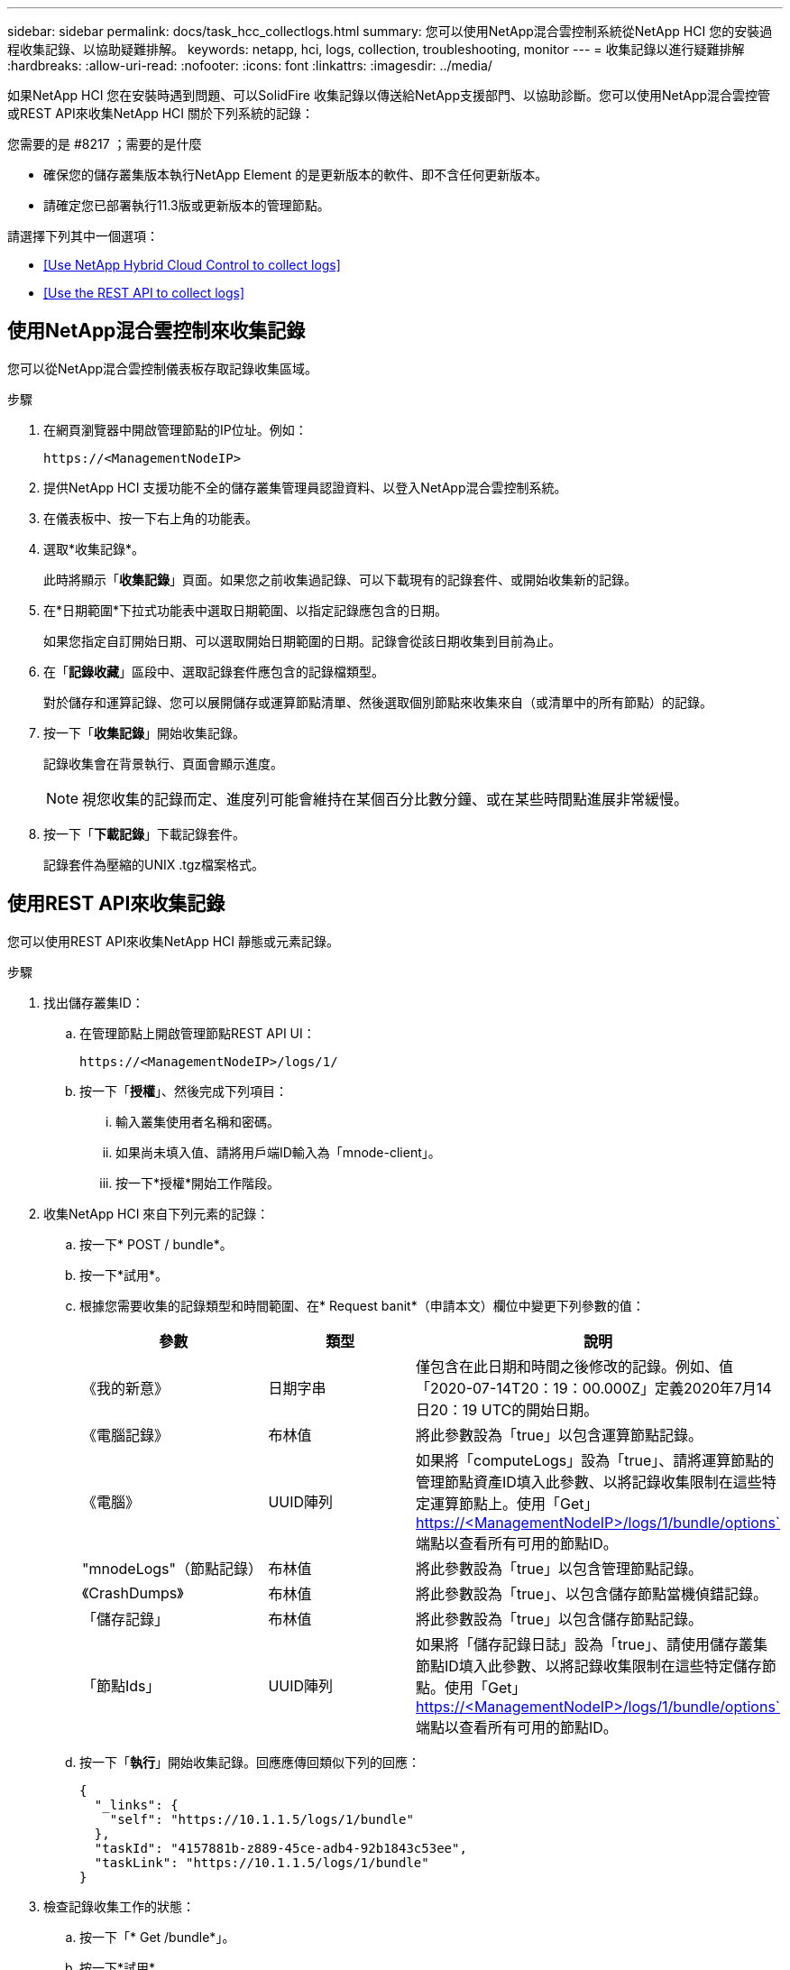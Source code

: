 ---
sidebar: sidebar 
permalink: docs/task_hcc_collectlogs.html 
summary: 您可以使用NetApp混合雲控制系統從NetApp HCI 您的安裝過程收集記錄、以協助疑難排解。 
keywords: netapp, hci, logs, collection, troubleshooting, monitor 
---
= 收集記錄以進行疑難排解
:hardbreaks:
:allow-uri-read: 
:nofooter: 
:icons: font
:linkattrs: 
:imagesdir: ../media/


[role="lead"]
如果NetApp HCI 您在安裝時遇到問題、可以SolidFire 收集記錄以傳送給NetApp支援部門、以協助診斷。您可以使用NetApp混合雲控管或REST API來收集NetApp HCI 關於下列系統的記錄：

.您需要的是 #8217 ；需要的是什麼
* 確保您的儲存叢集版本執行NetApp Element 的是更新版本的軟件、即不含任何更新版本。
* 請確定您已部署執行11.3版或更新版本的管理節點。


請選擇下列其中一個選項：

* <<Use NetApp Hybrid Cloud Control to collect logs>>
* <<Use the REST API to collect logs>>




== 使用NetApp混合雲控制來收集記錄

您可以從NetApp混合雲控制儀表板存取記錄收集區域。

.步驟
. 在網頁瀏覽器中開啟管理節點的IP位址。例如：
+
[listing]
----
https://<ManagementNodeIP>
----
. 提供NetApp HCI 支援功能不全的儲存叢集管理員認證資料、以登入NetApp混合雲控制系統。
. 在儀表板中、按一下右上角的功能表。
. 選取*收集記錄*。
+
此時將顯示「*收集記錄*」頁面。如果您之前收集過記錄、可以下載現有的記錄套件、或開始收集新的記錄。

. 在*日期範圍*下拉式功能表中選取日期範圍、以指定記錄應包含的日期。
+
如果您指定自訂開始日期、可以選取開始日期範圍的日期。記錄會從該日期收集到目前為止。

. 在「*記錄收藏*」區段中、選取記錄套件應包含的記錄檔類型。
+
對於儲存和運算記錄、您可以展開儲存或運算節點清單、然後選取個別節點來收集來自（或清單中的所有節點）的記錄。

. 按一下「*收集記錄*」開始收集記錄。
+
記錄收集會在背景執行、頁面會顯示進度。

+

NOTE: 視您收集的記錄而定、進度列可能會維持在某個百分比數分鐘、或在某些時間點進展非常緩慢。

. 按一下「*下載記錄*」下載記錄套件。
+
記錄套件為壓縮的UNIX .tgz檔案格式。





== 使用REST API來收集記錄

您可以使用REST API來收集NetApp HCI 靜態或元素記錄。

.步驟
. 找出儲存叢集ID：
+
.. 在管理節點上開啟管理節點REST API UI：
+
[listing]
----
https://<ManagementNodeIP>/logs/1/
----
.. 按一下「*授權*」、然後完成下列項目：
+
... 輸入叢集使用者名稱和密碼。
... 如果尚未填入值、請將用戶端ID輸入為「mnode-client」。
... 按一下*授權*開始工作階段。




. 收集NetApp HCI 來自下列元素的記錄：
+
.. 按一下* POST / bundle*。
.. 按一下*試用*。
.. 根據您需要收集的記錄類型和時間範圍、在* Request banit*（申請本文）欄位中變更下列參數的值：
+
|===
| 參數 | 類型 | 說明 


| 《我的新意》 | 日期字串 | 僅包含在此日期和時間之後修改的記錄。例如、值「2020-07-14T20：19：00.000Z」定義2020年7月14日20：19 UTC的開始日期。 


| 《電腦記錄》 | 布林值 | 將此參數設為「true」以包含運算節點記錄。 


| 《電腦》 | UUID陣列 | 如果將「computeLogs」設為「true」、請將運算節點的管理節點資產ID填入此參數、以將記錄收集限制在這些特定運算節點上。使用「Get」 https://<ManagementNodeIP>/logs/1/bundle/options`[] 端點以查看所有可用的節點ID。 


| "mnodeLogs"（節點記錄） | 布林值 | 將此參數設為「true」以包含管理節點記錄。 


| 《CrashDumps》 | 布林值 | 將此參數設為「true」、以包含儲存節點當機偵錯記錄。 


| 「儲存記錄」 | 布林值 | 將此參數設為「true」以包含儲存節點記錄。 


| 「節點Ids」 | UUID陣列 | 如果將「儲存記錄日誌」設為「true」、請使用儲存叢集節點ID填入此參數、以將記錄收集限制在這些特定儲存節點。使用「Get」 https://<ManagementNodeIP>/logs/1/bundle/options`[] 端點以查看所有可用的節點ID。 
|===
.. 按一下「*執行*」開始收集記錄。回應應傳回類似下列的回應：
+
[listing]
----
{
  "_links": {
    "self": "https://10.1.1.5/logs/1/bundle"
  },
  "taskId": "4157881b-z889-45ce-adb4-92b1843c53ee",
  "taskLink": "https://10.1.1.5/logs/1/bundle"
}
----


. 檢查記錄收集工作的狀態：
+
.. 按一下「* Get /bundle*」。
.. 按一下*試用*。
.. 按一下「*執行*」以傳回集合工作的狀態。
.. 捲動至回應本文的底部。
+
您應該會看到「完成百分比」屬性、詳細說明收藏的進度。如果集合完成、則「DownloadLink」屬性會包含完整的下載連結、包括記錄套件的檔案名稱。

.. 複製「downloadLink」屬性結尾的檔案名稱。


. 下載收集的記錄套件：
+
.. 按一下「* Get /bundle/｛fileName｝*」。
.. 按一下*試用*。
.. 將您先前複製的檔案名稱貼到「Filename」參數文字欄位。
.. 按一下*執行*。
+
執行後、回應本文區域會出現下載連結。

.. 按一下「*下載檔案*」、然後將產生的檔案儲存到您的電腦。
+
記錄套件為壓縮的UNIX .tgz檔案格式。





[discrete]
== 如需詳細資訊、請參閱

* https://docs.netapp.com/us-en/vcp/index.html["vCenter Server的VMware vCenter外掛程式NetApp Element"^]
* https://www.netapp.com/hybrid-cloud/hci-documentation/["參考資源頁面NetApp HCI"^]

